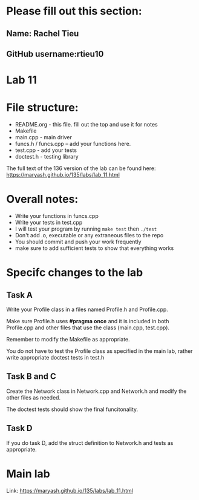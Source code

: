 * Please fill out this section:
** Name: Rachel Tieu
** GitHub username:rtieu10

* Lab 11

* File structure:
- README.org - this file. fill out the top and use it for notes
- Makefile
- main.cpp - main driver
- funcs.h / funcs.cpp -- add your functions here.
- test.cpp - add your tests
- doctest.h - testing library

The full text of the 136 version of the lab can be found here:
https://maryash.github.io/135/labs/lab_11.html


* Overall notes:
- Write your functions in funcs.cpp
- Write your tests in test.cpp
- I will test your program by running ~make test~ then ~./test~
- Don't add .o, executable or any extraneous files to the repo
- You should commit and push your work frequently
- make sure to add sufficient tests to show that everything works
 
* Specifc changes to the lab
** Task A

Write your Profile class in a files named Profile.h and Profile.cpp.

Make sure Profile.h uses *#pragma once* and it is included in both
Profile.cpp and other files that use the class (main.cpp, test.cpp).

Remember to modify the Makefile as appropriate.

You do not have to test the Profile class as specified in the main
lab, rather write appropriate doctest tests in test.h


** Task B and C

Create the Network class in Network.cpp and Network.h and modify the
other files as needed.

The doctest tests should show the final funcitonality.

** Task D
If you do task D, add the struct definition to Network.h and tests as
appropriate.


* Main lab

Link: https://maryash.github.io/135/labs/lab_11.html
